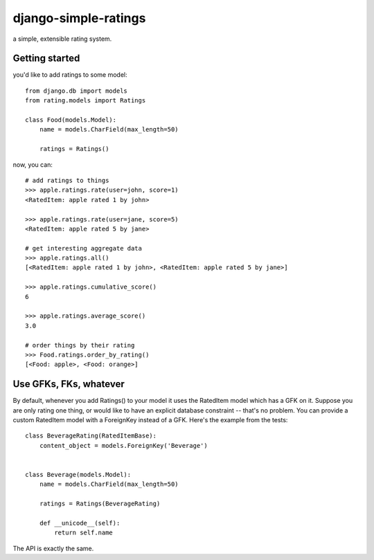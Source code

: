 =====================
django-simple-ratings
=====================

a simple, extensible rating system.


Getting started
---------------

you'd like to add ratings to some model::

    from django.db import models
    from rating.models import Ratings
    
    class Food(models.Model):
        name = models.CharField(max_length=50)
        
        ratings = Ratings()
        
now, you can::

    # add ratings to things
    >>> apple.ratings.rate(user=john, score=1)
    <RatedItem: apple rated 1 by john>

    >>> apple.ratings.rate(user=jane, score=5)
    <RatedItem: apple rated 5 by jane>
    
    # get interesting aggregate data
    >>> apple.ratings.all()
    [<RatedItem: apple rated 1 by john>, <RatedItem: apple rated 5 by jane>]

    >>> apple.ratings.cumulative_score()
    6

    >>> apple.ratings.average_score()
    3.0
    
    # order things by their rating
    >>> Food.ratings.order_by_rating()
    [<Food: apple>, <Food: orange>]


Use GFKs, FKs, whatever
-----------------------

By default, whenever you add Ratings() to your model it uses the RatedItem model
which has a GFK on it.  Suppose you are only rating one thing, or would like to
have an explicit database constraint -- that's no problem.  You can provide a
custom RatedItem model with a ForeignKey instead of a GFK.  Here's the example
from the tests::

    class BeverageRating(RatedItemBase):
        content_object = models.ForeignKey('Beverage')


    class Beverage(models.Model):
        name = models.CharField(max_length=50)
        
        ratings = Ratings(BeverageRating)
        
        def __unicode__(self):
            return self.name


The API is exactly the same.
